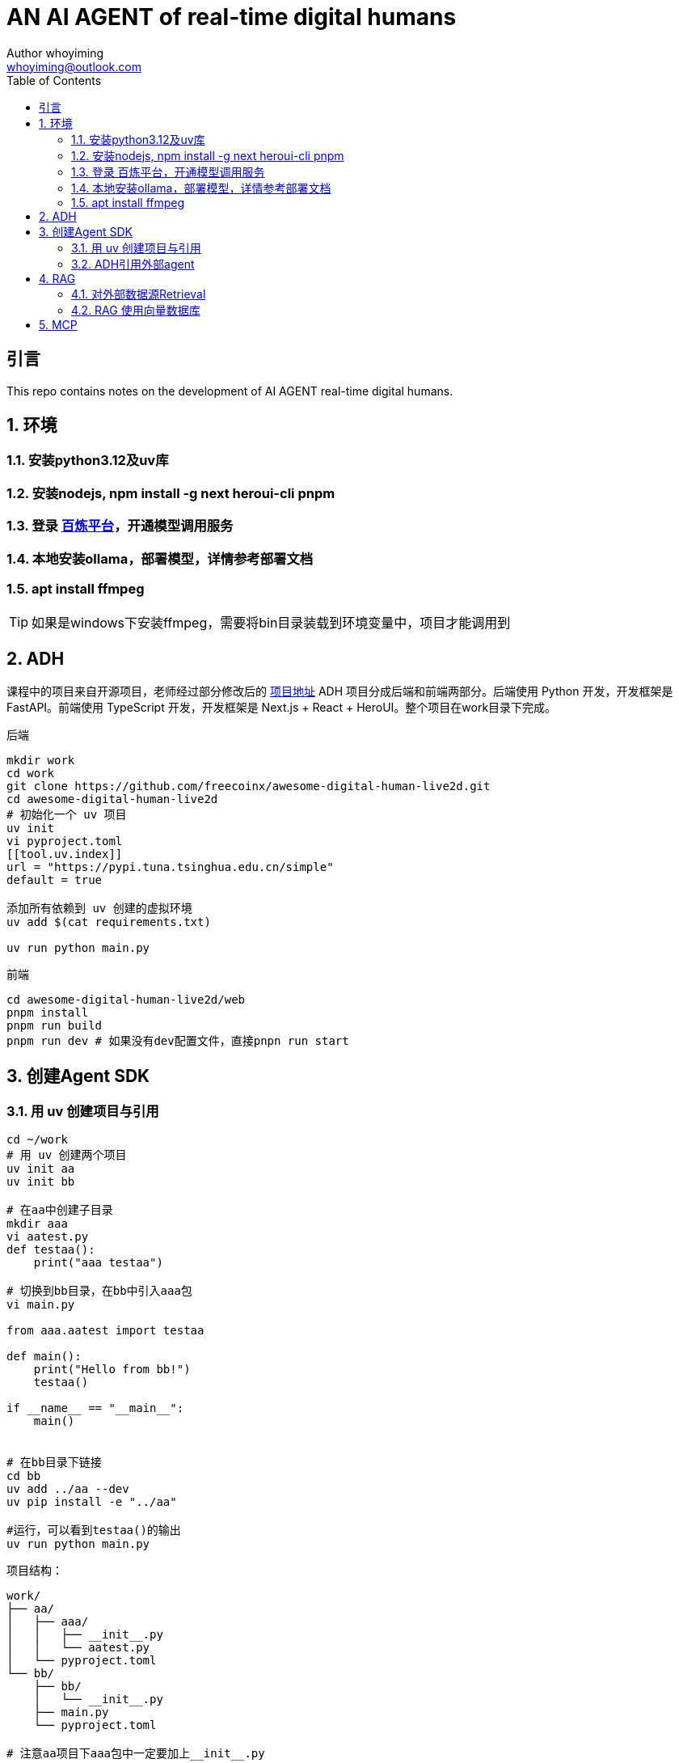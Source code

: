 = AN AI AGENT of real-time digital humans
Author whoyiming <whoyiming@outlook.com>
:doctype: book
:source-highlighter: highlightjs
:toc: left
:toclevels: 3
:sectnums:
:sectid:
:icons: fon

[preface]
== 引言
This repo contains notes on the development of AI AGENT real-time digital humans.

== 环境
=== 安装python3.12及uv库
=== 安装nodejs, npm install -g next heroui-cli pnpm
=== 登录 https://www.aliyun.com/product/bailian[百炼平台]，开通模型调用服务
=== 本地安装ollama，部署模型，详情参考部署文档
=== apt install ffmpeg

[TIP]
如果是windows下安装ffmpeg，需要将bin目录装载到环境变量中，项目才能调用到

== ADH
课程中的项目来自开源项目，老师经过部分修改后的 https://github.com/freecoinx/awesome-digital-human-live2d[项目地址]
ADH 项目分成后端和前端两部分。后端使用 Python 开发，开发框架是 FastAPI。前端使用 TypeScript 开发，开发框架是 Next.js + React + HeroUI。整个项目在work目录下完成。

后端
[soruce, terminal]
----
mkdir work
cd work
git clone https://github.com/freecoinx/awesome-digital-human-live2d.git
cd awesome-digital-human-live2d
# 初始化一个 uv 项目
uv init
vi pyproject.toml
[[tool.uv.index]]
url = "https://pypi.tuna.tsinghua.edu.cn/simple" 
default = true

添加所有依赖到 uv 创建的虚拟环境
uv add $(cat requirements.txt)

uv run python main.py
----

前端
[soruce, terminal]
----
cd awesome-digital-human-live2d/web
pnpm install
pnpm run build
pnpm run dev # 如果没有dev配置文件，直接pnpn run start

----

== 创建Agent SDK
=== 用 uv 创建项目与引用
[soruce, terminal]
----
cd ~/work
# 用 uv 创建两个项目
uv init aa
uv init bb

# 在aa中创建子目录
mkdir aaa
vi aatest.py
def testaa():
    print("aaa testaa")

# 切换到bb目录，在bb中引入aaa包
vi main.py

from aaa.aatest import testaa

def main():
    print("Hello from bb!")
    testaa()

if __name__ == "__main__":
    main()


# 在bb目录下链接
cd bb
uv add ../aa --dev
uv pip install -e "../aa"

#运行，可以看到testaa()的输出
uv run python main.py
----
项目结构：
[source,tree]
----
work/
├── aa/
│   ├── aaa/
│   │   ├── __init__.py
│   │   └── aatest.py
│   └── pyproject.toml
└── bb/
    ├── bb/
    │   └── __init__.py
    ├── main.py
    └── pyproject.toml

# 注意aa项目下aaa包中一定要加上__init__.py
----

=== ADH引用外部agent
[soruce, terminal]
----
cd ~/work
uv init adh_ai_agent
git clone https://gitee.com/mozilla88/adh_agent_tutorial.git
cd adh_ai_agent
# lesson_03是一个关于24点的agent
cp ~/work/adh_agent_tutorial/lesson_03/adh_ai_agent/*.py .

# 编辑 pyproject.toml
[[tool.uv.index]]
url = "https://pypi.tuna.tsinghua.edu.cn/simple"
default = true

[build-system]
requires = ["setuptools>=42"]
build-backend = "setuptools.build_meta"

# 添加依赖
uv add openai-agents

# 将adh_ai_agent添加到awesome-digital-human-live2d
uv add ../adh_ai_agent --dev
uv pip install -e "../adh_ai_agent"

# configs/agents 子目录中为 OutsideAgent 创建一个配置文件 outsideAgent.yaml
# adh_ai_agent的play_24_points_game_v2.py 可以修改模型的apikey和url
# 配置完成后，切换到awesome-digital-human-live2d，uv run python main.py,就可以调用外部agent，测试24点
----

== RAG
简单来说，RAG 是一种将信息检索（搜索）与文本生成（大语言模型）相结合的人工智能框架。它的核心思想是：在让大语言模型生成答案之前，先从外部知识库中检索出与用户问题最相关的信息片段，并将这些信息片段（上下文）连同用户问题一起输入给大语言模型，从而生成更准确、更相关、信息更丰富的回答。

排除掉成本很高的 LLM 微调之外，建立 LLM 与外部数据源的桥梁，主要有两种技术手段：

* 第一种技术手段是 OpenAI 发布的 Assistants API，也就是大家俗称的 Function Call。那个 24 点游戏智能体通过 Assistants API 调用外部函数，获得 24 点游戏表达式。

* 第二种技术手段是 RAG，这个缩写词的全称是 Retrieval-Augmented Generation，翻译为检索增强生成。

RAG的几个优势：

* 通过实时数据访问为 LLM 解决方案提供支持，可以动态更新知识，提高准确性和相关性
* 保护数据隐私（可以构建私人本地数据库）
* 减轻 LLM 的幻觉（不使用大模型所谓的“记忆”，只利用的大模型的逻辑推理能力）
* 成本效益： 相对于微调大型模型，维护和更新知识库的成本通常更低。

RAG vs. 微调

RAG 和模型微调都是提升模型在特定任务或领域表现的技术，但思路不同：

* 微调： 通过特定数据集调整模型本身的权重参数，将新知识“内化”到模型中。适用于学习特定风格、任务格式或稳定、核心的领域知识。更新知识需要重新训练。

* RAG： 保持模型参数不变，通过动态检索外部知识来增强模型的输入。适用于需要频繁更新知识、利用大型外部知识库、或要求答案可追溯的场景。

=== 对外部数据源Retrieval
[source, terminal]
----
uv add nltk pypdf requests tiktoken
cd work
# 将lesson_09中的文件复制到ADH_AI_AGENT中
cp ../adh_agent_tutorial/lesson_09/adh_ai_agent/rag_without_vecdb.py adh_ai_agent/
cp ../adh_agent_tutorial/lesson_09/adh_ai_agent/tourism_rag_agent.py adh_ai_agent/

cd adh_ai_agent
mkdir data
# rag_without_vecdb.py 中有model_id、apikey
export EXAMPLE_API_KEY=xxxx # powershell的命令: $env:EXAMPLE_API_KEY="xxx"
uv run python rag_without_vecdb.py --preprocess
# 命令执行成功之后，预处理的结果保存在 “data/document_chunks.pkl” 文件中

uv run python rag_without_vecdb.py

# 实现 AI Agent 并与 ADH 对接
cd ~/work/awesome-digital-human-live2d
uv pip install -e "../adh_ai_agent"
ln -s ../adh_ai_agent/data .

----

=== RAG 使用向量数据库
将自然语言的文本转换为某个向量空间中的一个坐标，向量空间的维度会非常大，可以达到几百维甚至几千维。不仅自然语言的最小单元 token 可以转换为向量，由 token 组成的句子、由句子组成的段落都可以转换为向量。这个技术就叫做文本向量化，又叫做文本嵌入（Text Embedding）。而专门为完成文本向量化而训练的一类语言模型，称作嵌入模型（Embedding Models）

使用嵌入模型实现了文本的向量化之后，这些文本的向量化表示需要持久保存起来，以备后续使用。同时还需要将这些保存的向量表示与某个请求文本所对应的向量做相关性的搜索，以便找到最相关的文本内容。实现文本向量表示和向量相关性搜索的基础设施，就是向量数据库。

商业版嵌入模型

因为文本嵌入是极为重要的技术，所以很多基础 LLM 厂商同时也都有自己的嵌入模型。例如 OpenAI、Google、阿里云、腾讯云、智谱 AI 等等。

开源嵌入模型

* nomic-embed-text
* bge-large
* bge-m3
* 等

编辑一个测试代码 test_ollama_embedding_model.py
[source, python]
----
from openai import OpenAI
 
client = OpenAI(
    api_key='ollama',
    base_url='http://localhost:11434/v1/',
)
 
response = client.embeddings.create(
    model="nomic-embed-text",
    input=["input1", "input2"], #  "input1" also works, no other input type is supported
)
 
print(response)
----

将lesson_10/adi_ai_agent/rag_with_vecdb.py 复制到 adh_ai_agent,在adh_ai_agent项目中添加依赖库
[source, terminal]
----
cd ~/work/adh_ai_agent
uv add beautifulsoup4 faiss-cpu patchright

# Patchright 这个库是微软公司开源 Playwright 的兼容替代版本，用来调用浏览器来执行各种自动化操作。这个库的优点是比 Playwright 库更加隐蔽，更不容易被某些网站的反爬虫功能检测到。Playwright 和 Patchright 现在在浏览器自动化测试方面已经取代了老牌的 Selenium。

uv run patchright install chromium

----

rag_with_vecdb.py，理解这个文件，有用到网页内容的提取、向量数据的存储等。

[source, terminal]
export EXAMPLE_API_KEY=xxxx 
uv run python adh_ai_agent/rag_with_vecdb.py


== MCP
 Model Context Protocol，翻译为模型上下文协议。它是由 LLM 一线大厂 Anthroipc 于 2024 年 11 月发布的一个 https://docs.anthropic.com/zh-CN/docs/agents-and-tools/mcp[规范]。
 
image::images/b209a40999bb59f7dbd38c75250dcd43.png[MCP类比图]

MCP 采用客户 - 服务器（C/S）架构 运行，确保 LLM 能够高效、安全地访问和利用外部数据。MCP 的架构由以下三个核心组件组成：

* MCP 主机（MCP Hosts）：利用外部数据的应用程序，如 Claude Desktop、IDE 或 AI 辅助工具，还有我们开发的各种 AI Agent。

* MCP 客户端（MCP Clients）：负责与 MCP 服务器建立安全、稳定的连接，充当通信桥梁。

* MCP 服务器（MCP Server）：一个轻量级程序，通过标准化的模型上下文协议（MCP）公开特定功能，使 LLM 能够访问外部资源并执行任务。


MCP 的架构图：

image::images/88a117da8476fd8d9b65b11e2cyy67e7.png[MCP架构图]

MCP 的架构支持 MCP 主机通过 MCP 客户端连接多个 MCP 服务器，每个服务器都提供独立的功能，实现了模块化和灵活的集成。MCP 服务器提供了三类公开接口：

* 资源访问：允许 LLM 加载数据源，例如本地文件、文档或数据库查询。

* 工具调用：支持 LLM 执行特定操作，例如 API 调用或命令执行。

* 交互提示：提供可重复使用的 LLM 交互模板，指导 LLM 在特定场景下的行为，提升任务执行的准确性与效率。

在 MCP 体系架构中，MCP 服务器是最核心的组件。MCP 服务器是一种专门设计的程序，使得 LLM 能够安全、标准化地访问和使用外部数据与工具。MCP 服务器扩展了 LLM 的能力，使得 LLM 不仅能生成文本，还能直接与计算机文件、数据库，甚至 GitHub 等服务进行交互。


MCP 核心架构：三大角色
MCP 的设计逻辑十分直观，围绕以下三类主体展开：

1. 主机（Host）
主机是 MCP 体系的“大脑”，它负责：

* 创建并管理多个客户端实例
* 掌控客户端的访问权限与生命周期
* 实施安全策略与权限校验
* 协调 AI/LLM 与各组件之间的交互

    在实际使用中，主机通常指你正在运行的 AI 应用，比如 Claude Desktop、Cursor 编辑器，或其他兼容 MCP 的工具。

2. 客户端
客户端由主机动态生成，用来对接特定服务器，它的职责包括：
* 与某一服务器建立专属会话
* 完成协议协商与功能能力交换
* 在服务器与主机间进行双向消息转发
* 每个客户端实例仅专注于与对应服务器的通信，确保信息流畅无误。

3. 服务器
服务器是功能和数据的提供者：
* 通过 MCP 接口暴露资源、工具或提示模板
* 独立运行，专注履行自身职责
* 可部署为本地进程或远程服务

部分AI Agent开发框架的MCP：

OpenAI Agent SDK 的 MCP 支持： https://openai.github.io/openai-agents-python/mcp/

微软 AutoGen 的 MCP 支持： https://microsoft.github.io/autogen/stable//user-guide/core-user-guide/components/workbench.html

谷歌 Assistant SDK (ADK) 的 MCP 支持： https://google.github.io/adk-docs/tools/mcp-tools/

LangGraph 的 MCP 支持：  https://langchain-ai.github.io/langgraph/agents/mcp/

LlamaIndex 的 MCP 支持： https://docs.llamaindex.ai/en/stable/api_reference/tools/mcp/

Camel 的 MCP 支持： https://mcp.camel-ai.org/

国内最大的 MCP 中文社区来了，4000 多个服务等你体验  https://developer.aliyun.com/article/1661258

根据 Agent SDK 官方文档  https://openai.github.io/openai-agents-python/mcp/ 中的介绍，在 Agent SDK 中，根据不同的传输机制支持使用 3 类 MCP 服务器：

stdio 服务器：作为应用程序的子进程运行，可视为“本地”运行模式。实现类为 MCPServerStdio。

HTTP over SSE 服务器：以远程方式运行，需要通过 URL 进行远程连接。实现类为 MCPServerSse。

支持流式输出的 HTTP 服务器：以远程方式运行，使用 MCP 规范中定义的支持流式输出的 HTTP 传输机制。实现类为 MCPServerStreamableHttp。

MCP 服务器可被添加到 AI Agent 中。每次运行 AI Agent 时，Agents SDK 都会调用 MCP 服务器的 list_tools() 方法，使 LLM 感知该服务器提供的工具。当 LLM 调用 MCP 服务器的工具时，Agent SDK 会调用该服务器的 call_tool() 方法。

开发了一个以 SSE 模式运行的 MCP Sever，作用是查询某个城市当天的天气。对应前面说过的 Agent SDK 支持的第二类 MCP Server。
[source, terminal]
----
cd ~/work/adh_ai_agent
cp ../adh_agent_tutorial/lesson_11/adh_ai_agent/*.py adh_ai_agent/

uv add "mcp[cli]"
uv run python adh_ai_agent/weather_mcp_server.py
run_agent_sdk_app adh_ai_agent/weather_mcp_host.py 

----